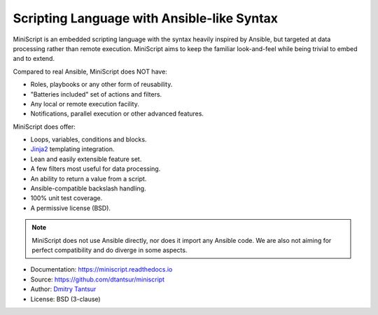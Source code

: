 ===========================================
Scripting Language with Ansible-like Syntax
===========================================

.. image:: https://github.com/dtantsur/miniscript/workflows/CI/badge.svg?event=push
   :target: https://github.com/dtantsur/miniscript/actions?query=workflow%3ACI
   :alt: CI Status

.. image:: https://readthedocs.org/projects/miniscript/badge/?version=latest
   :target: https://miniscript.readthedocs.io/en/latest/
   :alt: Documentation Status

MiniScript is an embedded scripting language with the syntax heavily inspired
by Ansible, but targeted at data processing rather than remote execution.
MiniScript aims to keep the familiar look-and-feel while being trivial to embed
and to extend.

Compared to real Ansible, MiniScript does NOT have:

* Roles, playbooks or any other form of reusability.
* "Batteries included" set of actions and filters.
* Any local or remote execution facility.
* Notifications, parallel execution or other advanced features.

MiniScript does offer:

* Loops, variables, conditions and blocks.
* Jinja2_ templating integration.
* Lean and easily extensible feature set.
* A few filters most useful for data processing.
* An ability to return a value from a script.
* Ansible-compatible backslash handling.
* 100% unit test coverage.
* A permissive license (BSD).

.. note::
   MiniScript does not use Ansible directly, nor does it import any Ansible
   code. We are also not aiming for perfect compatibility and do diverge in
   some aspects.

* Documentation: https://miniscript.readthedocs.io
* Source: https://github.com/dtantsur/miniscript
* Author: `Dmitry Tantsur <https://owlet.today>`_
* License: BSD (3-clause)

.. _Jinja2: https://jinja.palletsprojects.com/
